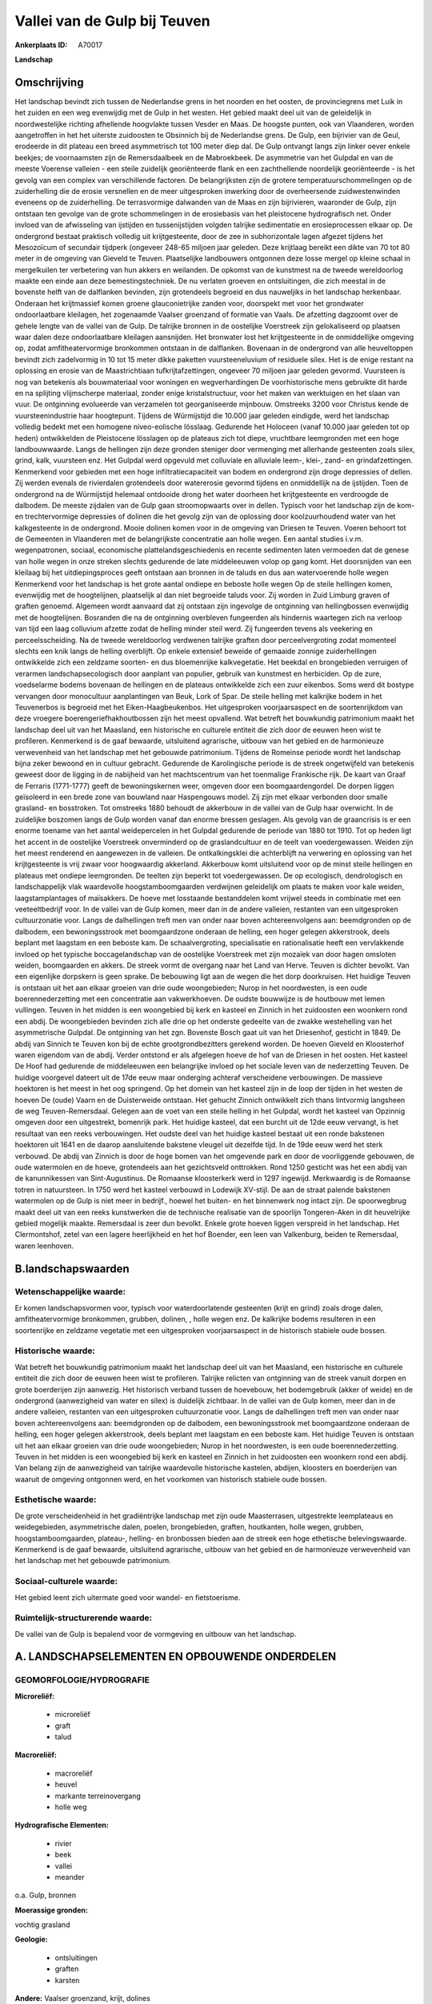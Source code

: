 Vallei van de Gulp bij Teuven
=============================

:Ankerplaats ID: A70017


**Landschap**



Omschrijving
------------

Het landschap bevindt zich tussen de Nederlandse grens in het noorden
en het oosten, de provinciegrens met Luik in het zuiden en een weg
evenwijdig met de Gulp in het westen. Het gebied maakt deel uit van de
geleidelijk in noordwestelijke richting afhellende hoogvlakte tussen
Vesder en Maas. De hoogste punten, ook van Vlaanderen, worden
aangetroffen in het het uiterste zuidoosten te Obsinnich bij de
Nederlandse grens. De Gulp, een bijrivier van de Geul, erodeerde in dit
plateau een breed asymmetrisch tot 100 meter diep dal. De Gulp ontvangt
langs zijn linker oever enkele beekjes; de voornaamsten zijn de
Remersdaalbeek en de Mabroekbeek. De asymmetrie van het Gulpdal en van
de meeste Voerense valleien - een steile zuidelijk georiënteerde flank
en een zachthellende noordelijk georiënteerde - is het gevolg van een
complex van verschillende factoren. De belangrijksten zijn de grotere
temperatuurschommelingen op de zuiderhelling die de erosie versnellen en
de meer uitgesproken inwerking door de overheersende zuidwestenwinden
eveneens op de zuiderhelling. De terrasvormige dalwanden van de Maas en
zijn bijrivieren, waaronder de Gulp, zijn ontstaan ten gevolge van de
grote schommelingen in de erosiebasis van het pleistocene hydrografisch
net. Onder invloed van de afwisseling van ijstijden en tussenijstijden
volgden talrijke sedimentatie en erosieprocessen elkaar op. De
ondergrond bestaat praktisch volledig uit krijtgesteente, door de zee in
subhorizontale lagen afgezet tijdens het Mesozoïcum of secundair
tijdperk (ongeveer 248-65 miljoen jaar geleden. Deze krijtlaag bereikt
een dikte van 70 tot 80 meter in de omgeving van Gieveld te Teuven.
Plaatselijke landbouwers ontgonnen deze losse mergel op kleine schaal in
mergelkuilen ter verbetering van hun akkers en weilanden. De opkomst van
de kunstmest na de tweede wereldoorlog maakte een einde aan deze
bemestingstechniek. De nu verlaten groeven en ontsluitingen, die zich
meestal in de bovenste helft van de dalflanken bevinden, zijn
grotendeels begroeid en dus nauweljiks in het landschap herkenbaar.
Onderaan het krijtmassief komen groene glauconietrijke zanden voor,
doorspekt met voor het grondwater ondoorlaatbare kleilagen, het
zogenaamde Vaalser groenzand of formatie van Vaals. De afzetting
dagzoomt over de gehele lengte van de vallei van de Gulp. De talrijke
bronnen in de oostelijke Voerstreek zijn gelokaliseerd op plaatsen waar
dalen deze ondoorlaatbare kleilagen aansnijden. Het bronwater lost het
krijtgesteente in de onmiddellijke omgeving op, zodat amfitheatervormige
bronkommen ontstaan in de dalflanken. Bovenaan in de ondergrond van alle
heuveltoppen bevindt zich zadelvormig in 10 tot 15 meter dikke paketten
vuursteeneluvium of residuele silex. Het is de enige restant na
oplossing en erosie van de Maastrichtiaan tufkrijtafzettingen, ongeveer
70 miljoen jaar geleden gevormd. Vuursteen is nog van betekenis als
bouwmateriaal voor woningen en wegverhardingen De voorhistorische mens
gebruikte dit harde en na splijting vlijmscherpe materiaal, zonder enige
kristalstructuur, voor het maken van werktuigen en het slaan van vuur.
De ontginning evolueerde van verzamelen tot georganiseerde mijnbouw.
Omstreeks 3200 voor Christus kende de vuursteenindustrie haar
hoogtepunt. Tijdens de Würmijstijd die 10.000 jaar geleden eindigde,
werd het landschap volledig bedekt met een homogene niveo-eolische
lösslaag. Gedurende het Holoceen (vanaf 10.000 jaar geleden tot op
heden) ontwikkelden de Pleistocene lösslagen op de plateaus zich tot
diepe, vruchtbare leemgronden met een hoge landbouwwaarde. Langs de
hellingen zijn deze gronden steniger door vermenging met allerhande
gesteenten zoals silex, grind, kalk, vuursteen enz. Het Gulpdal werd
opgevuld met colluviale en alluviale leem-, klei-, zand- en
grindafzettingen. Kenmerkend voor gebieden met een hoge
infiltratiecapaciteit van bodem en ondergrond zijn droge depressies of
dellen. Zij werden evenals de rivierdalen grotendeels door watererosie
gevormd tijdens en onmiddellijk na de ijstijden. Toen de ondergrond na
de Würmijstijd helemaal ontdooide drong het water doorheen het
krijtgesteente en verdroogde de dalbodem. De meeste zijdalen van de Gulp
gaan stroomopwaarts over in dellen. Typisch voor het landschap zijn de
kom- en trechtervormige depressies of dolinen die het gevolg zijn van de
oplossing door koolzuurhoudend water van het kalkgesteente in de
ondergrond. Mooie dolinen komen voor in de omgeving van Driesen te
Teuven. Voeren behoort tot de Gemeenten in Vlaanderen met de
belangrijkste concentratie aan holle wegen. Een aantal studies i.v.m.
wegenpatronen, sociaal, economische plattelandsgeschiedenis en recente
sedimenten laten vermoeden dat de genese van holle wegen in onze streken
slechts gedurende de late middeleeuwen volop op gang komt. Het
doorsnijden van een kleilaag bij het uitdiepingsproces geeft ontstaan
aan bronnen in de taluds en dus aan watervoerende holle wegen Kenmerkend
voor het landschap is het grote aantal ondiepe en beboste holle wegen Op
de steile hellingen komen, evenwijdig met de hoogtelijnen, plaatselijk
al dan niet begroeide taluds voor. Zij worden in Zuid Limburg graven of
graften genoemd. Algemeen wordt aanvaard dat zij ontstaan zijn ingevolge
de ontginning van hellingbossen evenwijdig met de hoogtelijnen.
Bosranden die na de ontginning overbleven fungeerden als hindernis
waartegen zich na verloop van tijd een laag colluvium afzette zodat de
helling minder steil werd. Zij fungeerden tevens als veekering en
perceelsscheiding. Na de tweede wereldoorlog verdwenen talrijke graften
door perceelvergroting zodat momenteel slechts een knik langs de helling
overblijft. Op enkele extensief beweide of gemaaide zonnige
zuiderhellingen ontwikkelde zich een zeldzame soorten- en dus
bloemenrijke kalkvegetatie. Het beekdal en brongebieden verruigen of
verarmen landschapsecologisch door aanplant van populier, gebruik van
kunstmest en herbiciden. Op de zure, voedselarme bodems bovenaan de
hellingen en de plateaus ontwikkelde zich een zuur eikenbos. Soms werd
dit bostype vervangen door monocultuur aanplantingen van Beuk, Lork of
Spar. De steile helling met kalkrijke bodem in het Teuvenerbos is
begroeid met het Eiken-Haagbeukenbos. Het uitgesproken voorjaarsaspect
en de soortenrijkdom van deze vroegere boerengeriefhakhoutbossen zijn
het meest opvallend. Wat betreft het bouwkundig patrimonium maakt het
landschap deel uit van het Maasland, een historische en culturele
entiteit die zich door de eeuwen heen wist te profileren. Kenmerkend is
de gaaf bewaarde, uitsluitend agrarische, uitbouw van het gebied en de
harmonieuze verwevenheid van het landschap met het gebouwde patrimonium.
Tijdens de Romeinse periode wordt het landschap bijna zeker bewoond en
in cultuur gebracht. Gedurende de Karolingische periode is de streek
ongetwijfeld van betekenis geweest door de ligging in de nabijheid van
het machtscentrum van het toenmalige Frankische rijk. De kaart van Graaf
de Ferraris (1771-1777) geeft de bewoningskernen weer, omgeven door een
boomgaardengordel. De dorpen liggen geïsoleerd in een brede zone van
bouwland naar Haspengouws model. Zij zijn met elkaar verbonden door
smalle grasland- en bosstroken. Tot omstreeks 1880 behoudt de akkerbouw
in de vallei van de Gulp haar overwicht. In de zuidelijke boszomen langs
de Gulp worden vanaf dan enorme bressen geslagen. Als gevolg van de
graancrisis is er een enorme toename van het aantal weidepercelen in het
Gulpdal gedurende de periode van 1880 tot 1910. Tot op heden ligt het
accent in de oostelijke Voerstreek onverminderd op de graslandcultuur en
de teelt van voedergewassen. Weiden zijn het meest renderend en
aangewezen in de valleien. De ontkalkingsklei die achterblijft na
verwering en oplossing van het krijtgesteente is vrij zwaar voor
hoogwaardig akkerland. Akkerbouw komt uitsluitend voor op de minst
steile hellingen en plateaus met ondiepe leemgronden. De teelten zijn
beperkt tot voedergewassen. De op ecologisch, dendrologisch en
landschappelijk vlak waardevolle hoogstamboomgaarden verdwijnen
geleidelijk om plaats te maken voor kale weiden, laagstamplantages of
maïsakkers. De hoeve met losstaande bestanddelen komt vrijwel steeds in
combinatie met een veeteeltbedrijf voor. In de vallei van de Gulp komen,
meer dan in de andere valleien, restanten van een uitgesproken
cultuurzonatie voor. Langs de dalhellingen treft men van onder naar
boven achtereenvolgens aan: beemdgronden op de dalbodem, een
bewoningsstrook met boomgaardzone onderaan de helling, een hoger gelegen
akkerstrook, deels beplant met laagstam en een beboste kam. De
schaalvergroting, specialisatie en rationalisatie heeft een vervlakkende
invloed op het typische boccagelandschap van de oostelijke Voerstreek
met zijn mozaïek van door hagen omsloten weiden, boomgaarden en akkers.
De streek vormt de overgang naar het Land van Herve. Teuven is dichter
bevolkt. Van een eigenlijke dorpskern is geen sprake. De bebouwing ligt
aan de wegen die het dorp doorkruisen. Het huidige Teuven is ontstaan
uit het aan elkaar groeien van drie oude woongebieden; Nurop in het
noordwesten, is een oude boerennederzetting met een concentratie aan
vakwerkhoeven. De oudste bouwwijze is de houtbouw met lemen vullingen.
Teuven in het midden is een woongebied bij kerk en kasteel en Zinnich in
het zuidoosten een woonkern rond een abdij. De woongebieden bevinden
zich alle drie op het onderste gedeelte van de zwakke westehelling van
het asymmetrische Gulpdal. De ontginning van het zgn. Bovenste Bosch
gaat uit van het Driesenhof, gesticht in 1849. De abdij van Sinnich te
Teuven kon bij de echte grootgrondbezitters gerekend worden. De hoeven
Gieveld en Kloosterhof waren eigendom van de abdij. Verder ontstond er
als afgelegen hoeve de hof van de Driesen in het oosten. Het kasteel De
Hoof had gedurende de middeleeuwen een belangrijke invloed op het
sociale leven van de nederzetting Teuven. De huidige voorgevel dateert
uit de 17de eeuw maar onderging achteraf verscheidene verbouwingen. De
massieve hoektoren is het meest in het oog springend. Op het domein van
het kasteel zijn in de loop der tijden in het westen de hoeven De (oude)
Vaarn en de Duisterweide ontstaan. Het gehucht Zinnich ontwikkelt zich
thans lintvormig langsheen de weg Teuven-Remersdaal. Gelegen aan de voet
van een steile helling in het Gulpdal, wordt het kasteel van Opzinnig
omgeven door een uitgestrekt, bomenrijk park. Het huidige kasteel, dat
een burcht uit de 12de eeuw vervangt, is het resultaat van een reeks
verbouwingen. Het oudste deel van het huidige kasteel bestaat uit een
ronde bakstenen hoektoren uit 1641 en de daarop aansluitende bakstene
vleugel uit dezelfde tijd. In de 19de eeuw werd het sterk verbouwd. De
abdij van Zinnich is door de hoge bomen van het omgevende park en door
de voorliggende gebouwen, de oude watermolen en de hoeve, grotendeels
aan het gezichtsveld onttrokken. Rond 1250 gesticht was het een abdij
van de kanunnikessen van Sint-Augustinus. De Romaanse kloosterkerk werd
in 1297 ingewijd. Merkwaardig is de Romaanse totren in natuursteen. In
1750 werd het kasteel verbouwd in Lodewijk XV-stijl. De aan de straat
palende bakstenen watermolen op de Gulp is niet meer in bedrijf., hoewel
het buiten- en het binnenwerk nog intact zijn. De spoorwegbrug maakt
deel uit van een reeks kunstwerken die de technische realisatie van de
spoorlijn Tongeren-Aken in dit heuvelrijke gebied mogelijk maakte.
Remersdaal is zeer dun bevolkt. Enkele grote hoeven liggen verspreid in
het landschap. Het Clermontshof, zetel van een lagere heerlijkheid en
het hof Boender, een leen van Valkenburg, beiden te Remersdaal, waren
leenhoven.



B.landschapswaarden
-------------------


Wetenschappelijke waarde:
~~~~~~~~~~~~~~~~~~~~~~~~~

Er komen landschapsvormen voor, typisch voor waterdoorlatende
gesteenten (krijt en grind) zoals droge dalen, amfitheatervormige
bronkommen, grubben, dolinen, , holle wegen enz. De kalkrijke bodems
resulteren in een soortenrijke en zeldzame vegetatie met een
uitgesproken voorjaarsaspect in de historisch stabiele oude bossen.

Historische waarde:
~~~~~~~~~~~~~~~~~~~


Wat betreft het bouwkundig patrimonium maakt het landschap deel uit
van het Maasland, een historische en culturele entiteit die zich door de
eeuwen heen wist te profileren. Talrijke relicten van ontginning van de
streek vanuit dorpen en grote boerderijen zijn aanwezig. Het historisch
verband tussen de hoevebouw, het bodemgebruik (akker of weide) en de
ondergrond (aanwezigheid van water en silex) is duidelijk zichtbaar. In
de vallei van de Gulp komen, meer dan in de andere valleien, restanten
van een uitgesproken cultuurzonatie voor. Langs de dalhellingen treft
men van onder naar boven achtereenvolgens aan: beemdgronden op de
dalbodem, een bewoningsstrook met boomgaardzone onderaan de helling, een
hoger gelegen akkerstrook, deels beplant met laagstam en een beboste
kam. Het huidige Teuven is ontstaan uit het aan elkaar groeien van drie
oude woongebieden; Nurop in het noordwesten, is een oude
boerennederzetting. Teuven in het midden is een woongebied bij kerk en
kasteel en Zinnich in het zuidoosten een woonkern rond een abdij. Van
belang zijn de aanwezigheid van talrijke waardevolle historische
kastelen, abdijen, kloosters en boerderijen van waaruit de omgeving
ontgonnen werd, en het voorkomen van historisch stabiele oude bossen.

Esthetische waarde:
~~~~~~~~~~~~~~~~~~~

De grote verscheidenheid in het gradiëntrijke
landschap met zijn oude Maasterrasen, uitgestrekte leemplateaus en
weidegebieden, asymmetrische dalen, poelen, brongebieden, graften,
houtkanten, holle wegen, grubben, hoogstamboomgaarden, plateau-,
helling- en bronbossen bieden aan de streek een hoge ethetische
belevingswaarde. Kenmerkend is de gaaf bewaarde, uitsluitend agrarische,
uitbouw van het gebied en de harmonieuze verwevenheid van het landschap
met het gebouwde patrimonium.


Sociaal-culturele waarde:
~~~~~~~~~~~~~~~~~~~~~~~~~


Het gebied leent zich uitermate goed voor
wandel- en fietstoerisme.

Ruimtelijk-structurerende waarde:
~~~~~~~~~~~~~~~~~~~~~~~~~~~~~~~~~

De vallei van de Gulp is bepalend voor de vormgeving en uitbouw van
het landschap.



A. LANDSCHAPSELEMENTEN EN OPBOUWENDE ONDERDELEN
-----------------------------------------------



GEOMORFOLOGIE/HYDROGRAFIE
~~~~~~~~~~~~~~~~~~~~~~~~~

**Microreliëf:**

 * microreliëf
 * graft
 * talud


**Macroreliëf:**

 * macroreliëf
 * heuvel
 * markante terreinovergang
 * holle weg

**Hydrografische Elementen:**

 * rivier
 * beek
 * vallei
 * meander


o.a. Gulp, bronnen

**Moerassige gronden:**


vochtig grasland

**Geologie:**

 * ontsluitingen
 * graften
 * karsten


**Andere:**
Vaalser groenzand, krijt, dolines

ELEMENTEN VAN BOUWKUNDIG ERFGOED, NEDERZETTINGEN EN ARCHEOLOGIE
~~~~~~~~~~~~~~~~~~~~~~~~~~~~~~~~~~~~~~~~~~~~~~~~~~~~~~~~~~~~~~~

**Koeren en hovingen:**

 * park


**Kastelen, landgoederen en aanhorigheden:**

 * kasteel


**Landbouwkundig erfgoed:**

 * hoeve
 * stal


**Molens:**

 * watermolen


**Kerkelijk erfgoed:**

 * kerk
 * abdij
 * klooster


**Klein historisch erfgoed:**

 * kruis



ELEMENTEN VAN TRANSPORT EN INFRASTRUCTUUR
~~~~~~~~~~~~~~~~~~~~~~~~~~~~~~~~~~~~~~~~~

**Wegenis:**

 * pad


**Spoorweg:**

**Waterbouwkundige infrastructuur:**

 * brug


aftakking watermolen, spoorwegbrug

ELEMENTEN EN PATRONEN VAN LANDGEBRUIK
~~~~~~~~~~~~~~~~~~~~~~~~~~~~~~~~~~~~~

**Puntvormige elementen:**

 * bomengroep
 * solitaire boom


**Lijnvormige elementen:**

 * dreef
 * houtkant
 * hagen
 * perceelsrandbegroeiing

**Kunstmatige waters:**

 * vijver


**Topografie:**

 * onregelmatig
 * historisch stabiel


**Historisch stabiel landgebruik:**

 * permanent grasland


**Typische landbouwteelten:**

 * hoogstam


**Bos:**

 * naald
 * loof
 * hakhout
 * hooghout
 * struweel


historisch stabiele bossen

OPMERKINGEN EN KNELPUNTEN
~~~~~~~~~~~~~~~~~~~~~~~~~

Landschapsverstorend zijn de schaalvergroting in de landbouw met
verdwijnen van lineaire landschapselementen zoals graften, hagen enz.,
het eutrofiëren van kalkgraslanden, het storten van allerhande afval in
holle wegen en motorcross op steile hellingen. De recente bebouwing
levert geen bijdrage tot de landschapswaarden.
